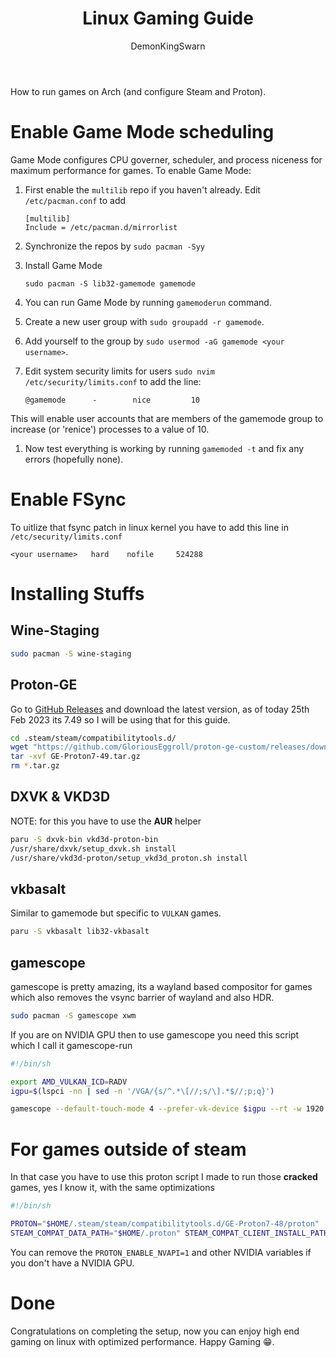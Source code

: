 #+TITLE: Linux Gaming Guide
#+AUTHOR: DemonKingSwarn

How to run games on Arch (and configure Steam and Proton).

* Enable Game Mode scheduling

Game Mode configures CPU governer, scheduler, and process niceness for maximum performance for games. To enable Game Mode:

1. First enable the =multilib= repo if you haven't already. Edit =/etc/pacman.conf= to add
   #+begin_src
     [multilib]
     Include = /etc/pacman.d/mirrorlist
   #+end_src

2. Synchronize the repos by =sudo pacman -Syy=

3. Install Game Mode
   #+begin_src
     sudo pacman -S lib32-gamemode gamemode
   #+end_src

4. You can run Game Mode by running =gamemoderun= command.

5. Create a new user group with =sudo groupadd -r gamemode=.

6. Add yourself to the group by =sudo usermod -aG gamemode <your username>=.

7. Edit system security limits for users =sudo nvim /etc/security/limits.conf= to add the line:
   #+begin_src
     @gamemode      -        nice         10
   #+end_src
This will enable user accounts that are members of the gamemode group to increase (or 'renice') processes to a value of 10.

8. Now test everything is working by running =gamemoded -t= and fix any errors (hopefully none).

* Enable FSync
To uitlize that fsync patch in linux kernel you have to add this line in =/etc/security/limits.conf=
#+begin_src
<your username>   hard    nofile     524288
#+end_src

* Installing Stuffs

** Wine-Staging
#+begin_src sh
sudo pacman -S wine-staging
#+end_src

** Proton-GE
Go to [[https://github.com/GloriousEggroll/proton-ge-custom/releases][GitHub Releases]] and download the latest version, as of today 25th Feb 2023 its 7.49 so I will be using that for this guide.

#+begin_src sh
  cd .steam/steam/compatibilitytools.d/
  wget "https://github.com/GloriousEggroll/proton-ge-custom/releases/download/GE-Proton7-49/GE-Proton7-49.tar.gz"
  tar -xvf GE-Proton7-49.tar.gz
  rm *.tar.gz
#+end_src

** DXVK & VKD3D
NOTE: for this you have to use the *AUR* helper
#+begin_src sh
  paru -S dxvk-bin vkd3d-proton-bin
  /usr/share/dxvk/setup_dxvk.sh install
  /usr/share/vkd3d-proton/setup_vkd3d_proton.sh install
#+end_src

** vkbasalt
Similar to gamemode but specific to =VULKAN= games.

#+begin_src sh
paru -S vkbasalt lib32-vkbasalt
#+end_src

** gamescope
gamescope is pretty amazing, its a wayland based compositor for games which also removes the vsync barrier of wayland and also HDR.

#+begin_src sh
  sudo pacman -S gamescope xwm
#+end_src

If you are on NVIDIA GPU then to use gamescope you need this script which I call it gamescope-run

#+begin_src sh
#!/bin/sh

export AMD_VULKAN_ICD=RADV
igpu=$(lspci -nn | sed -n '/VGA/{s/^.*\[//;s/\].*$//;p;q}')

gamescope --default-touch-mode 4 --prefer-vk-device $igpu --rt -w 1920 -h 1080 -W 1920 -H 1080 -f -U $@
#+end_src


* For games outside of steam
In that case you have to use this proton script I made to run those *cracked* games, yes I know it, with the same optimizations

#+begin_src sh
#!/bin/sh

PROTON="$HOME/.steam/steam/compatibilitytools.d/GE-Proton7-48/proton"
STEAM_COMPAT_DATA_PATH="$HOME/.proton" STEAM_COMPAT_CLIENT_INSTALL_PATH="$HOME/.local/share/Steam" VKD3D_CONFIG=dxr PROTON_ENABLE_NVAPI=1 __VK_LAYER_NV_optimus=NVIDIA_only VK_ICD_FILENAMES=/usr/share/vulkan/icd.d/nvidia_icd.json __GL_SHADER_DISK_CACHE=1 WINE_FULLSCREEN_FSR=1 WINE_FULLSCREEN_FAKE_CURRENT_RES=960x540 ENABLE_VKBASALT=1 LD_PRELOAD=$LD_PRELOAD:/usr/\$LIB/libgamemodeauto.so.0 "$PROTON" run $*
#+end_src

You can remove the =PROTON_ENABLE_NVAPI=1= and other NVIDIA variables if you don't have a NVIDIA GPU.

* Done

Congratulations on completing the setup, now you can enjoy high end gaming on linux with optimized performance. Happy Gaming 😁.
